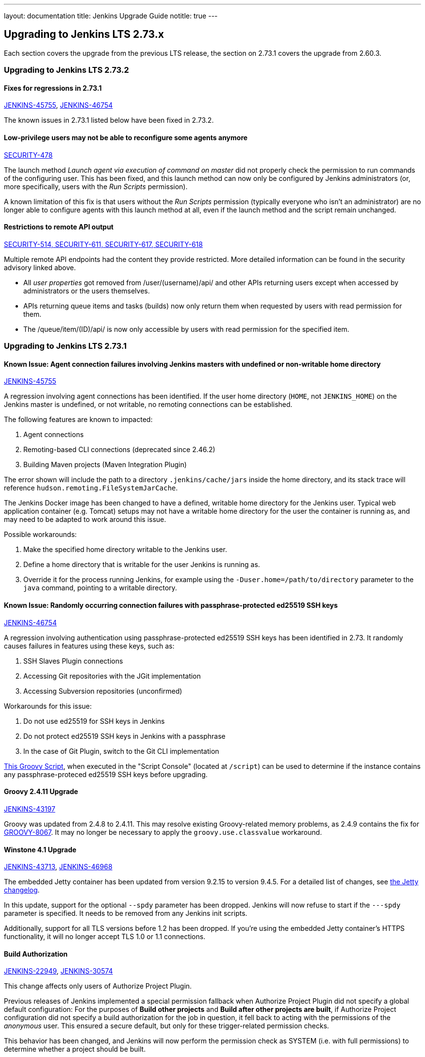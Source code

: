 ---
layout: documentation
title:  Jenkins Upgrade Guide
notitle: true
---

== Upgrading to Jenkins LTS 2.73.x

Each section covers the upgrade from the previous LTS release, the section on 2.73.1 covers the upgrade from 2.60.3.



=== Upgrading to Jenkins LTS 2.73.2

==== Fixes for regressions in 2.73.1

link:https://issues.jenkins-ci.org/browse/JENKINS-45755[JENKINS-45755], 
link:https://issues.jenkins-ci.org/browse/JENKINS-46754[JENKINS-46754]

The known issues in 2.73.1 listed below have been fixed in 2.73.2.


==== Low-privilege users may not be able to reconfigure some agents anymore

link:/security/advisory/2017-10-11/[SECURITY-478]

The launch method _Launch agent via execution of command on master_ did not properly check the permission to run commands of the configuring user.
This has been fixed, and this launch method can now only be configured by Jenkins administrators (or, more specifically, users with the _Run Scripts_ permission).

A known limitation of this fix is that users without the _Run Scripts_ permission (typically everyone who isn't an administrator) are no longer able to configure agents with this launch method at all, even if the launch method and the script remain unchanged.


==== Restrictions to remote API output

link:/security/advisory/2017-10-11/[SECURITY-514, SECURITY-611, SECURITY-617, SECURITY-618]

Multiple remote API endpoints had the content they provide restricted.
More detailed information can be found in the security advisory linked above.

* All _user properties_ got removed from +/user/(username)/api/+ and other APIs returning users except when accessed by administrators or the users themselves.
* APIs returning queue items and tasks (builds) now only return them when requested by users with read permission for them.
* The +/queue/item/(ID)/api/+ is now only accessible by users with read permission for the specified item.



=== Upgrading to Jenkins LTS 2.73.1


==== Known Issue: Agent connection failures involving Jenkins masters with undefined or non-writable home directory

link:https://issues.jenkins-ci.org/browse/JENKINS-45755[JENKINS-45755]

A regression involving agent connections has been identified.
If the user home directory (`HOME`, not `JENKINS_HOME`) on the Jenkins master is undefined, or not writable, no remoting connections can be established.

The following features are known to impacted:

. Agent connections
. Remoting-based CLI connections (deprecated since 2.46.2)
. Building Maven projects (Maven Integration Plugin)

The error shown will include the path to a directory `.jenkins/cache/jars` inside the home directory, and its stack trace will reference `hudson.remoting.FileSystemJarCache`.

The Jenkins Docker image has been changed to have a defined, writable home directory for the Jenkins user.
Typical web application container (e.g. Tomcat) setups may not have a writable home directory for the user the container is running as, and may need to be adapted to work around this issue.

Possible workarounds:

. Make the specified home directory writable to the Jenkins user.
. Define a home directory that is writable for the user Jenkins is running as.
. Override it for the process running Jenkins, for example using the `-Duser.home=/path/to/directory` parameter to the `java` command, pointing to a writable directory.


==== Known Issue: Randomly occurring connection failures with passphrase-protected ed25519 SSH keys

link:https://issues.jenkins-ci.org/browse/JENKINS-46754[JENKINS-46754]

A regression involving authentication using passphrase-protected ed25519 SSH keys has been identified in 2.73.
It randomly causes failures in features using these keys, such as:

. SSH Slaves Plugin connections
. Accessing Git repositories with the JGit implementation
. Accessing Subversion repositories (unconfirmed)

Workarounds for this issue:

. Do not use ed25519 for SSH keys in Jenkins
. Do not protect ed25519 SSH keys in Jenkins with a passphrase
. In the case of Git Plugin, switch to the Git CLI implementation


link:https://gist.github.com/rtyler/cd3a3f759c46f308bf7151819f5538a0[This Groovy Script], when executed in the "Script Console" (located at `/script`) can be used to determine if the instance contains any passphrase-proteced ed25519 SSH keys before upgrading.


==== Groovy 2.4.11 Upgrade

link:https://issues.jenkins-ci.org/browse/JENKINS-43197[JENKINS-43197]

Groovy was updated from 2.4.8 to 2.4.11.
This may resolve existing Groovy-related memory problems, as 2.4.9 contains the fix for link:https://issues.apache.org/jira/browse/GROOVY-8067[GROOVY-8067].
It may no longer be necessary to apply the `groovy.use.classvalue` workaround.


==== Winstone 4.1 Upgrade

link:https://issues.jenkins-ci.org/browse/JENKINS-43713[JENKINS-43713], 
link:https://issues.jenkins-ci.org/browse/JENKINS-46968[JENKINS-46968]

The embedded Jetty container has been updated from version 9.2.15 to version 9.4.5.
For a detailed list of changes, see link:https://github.com/eclipse/jetty.project/blob/master/VERSION.txt[the Jetty changelog].

In this update, support for the optional `--spdy` parameter has been dropped.
Jenkins will now refuse to start if the `---spdy` parameter is specified.
It needs to be removed from any Jenkins init scripts.

Additionally, support for all TLS versions before 1.2 has been dropped.
If you're using the embedded Jetty container's HTTPS functionality, it will no longer accept TLS 1.0 or 1.1 connections.


==== Build Authorization

link:https://issues.jenkins-ci.org/browse/JENKINS-22949[JENKINS-22949],
link:https://issues.jenkins-ci.org/browse/JENKINS-30574[JENKINS-30574]

This change affects only users of Authorize Project Plugin.

Previous releases of Jenkins implemented a special permission fallback when Authorize Project Plugin did not specify a global default configuration:
For the purposes of *Build other projects* and *Build after other projects are built*, if Authorize Project configuration did not specify a build authorization for the job in question, it fell back to acting with the permissions of the _anonymous_ user.
This ensured a secure default, but only for these trigger-related permission checks.

This behavior has been changed, and Jenkins will now perform the permission check as SYSTEM (i.e. with full permissions) to determine whether a project should be built.

To restore the previous behavior, configure a global *Project default Build Authorization* setting the default authorization to that of the anonymous user.
This feature has been implemented in Authorize Project Plugin version 1.2.0.

==== Remoting Work Directories

link:https://issues.jenkins-ci.org/browse/JENKINS-44108[JENKINS-44108],
link:https://issues.jenkins-ci.org/browse/JENKINS-44112[JENKINS-44112]

The embedded link:https:/projects/remoting/[Jenkins Remoting] version has been updated from 3.7 to 3.10.
It introduces support of work directories, which may be used by Remoting to store caches, logs and other metadata.

Once work directory mode is enabled, Jenkins agents start writing logs to the disk and change the default destination of the filesystem JAR Cache.
In Remoting this opt-in feature can be enabled using the `-workDir=${ROOT_DIR}` command-line option, but the Jenkins defines custom behavior for some agent launchers:

* Java Web Start Launcher (aka _JNLP agent_)
** Old agents: Work directory needs to be enabled manually
** New agents created from Web UI: Work directory is enabled by default, work directory points to _Remote root directory_ of the agent.
** New agents created from CLI/API: Behavior depends on the passed configuration file, work directory is disabled by default
* Command Launcher
** No changes, work directory should be manually enabled in launch settings if required
* Other Launcher types (e.g. SSH Launcher)
** The behavior is defined in plugins, which have independent release cycle
** Follow updates in tickets linked to link:https://issues.jenkins-ci.org/browse/JENKINS-44108[JENKINS-44108]

You can find more information, examples and upgrade guides in link:https://github.com/jenkinsci/remoting/blob/master/docs/workDir.md[Jenkins Remoting documentation].
